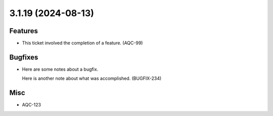 3.1.19 (2024-08-13)
===================

Features
--------

- This ticket involved the completion of a feature. (AQC-99)


Bugfixes
--------

- Here are some notes about a bugfix. 

  Here is another note about what was accomplished. (BUGFIX-234)


Misc
----

- AQC-123
